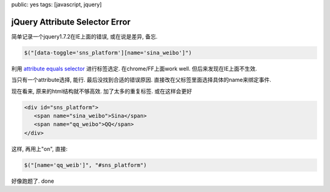 public: yes
tags: [javascript, jquery]

==================================
jQuery Attribute Selector Error
==================================

简单记录一个jquery1.7.2在IE上面的错误, 或在说是差异, 备忘.

.. sourcecode:: javascript

   $("[data-toggle='sns_platform'][name='sina_weibo']")


利用 `attribute equals selector <http://api.jquery.com/attribute-equals-selector/>`_ 进行标签选定. 在chrome/FF上面work well. 但后来发现在IE上面不生效. 

当只有一个attribute选择, 能行. 最后没找到合适的错误原因. 直接改在父标签里面选择具体的name来绑定事件. 

现在看来, 原来的html结构就不够高效. 加了太多的重复标签. 或在这样会更好

.. sourcecode:: html

  <div id="sns_platform">
     <span name="sina_weibo">Sina</span>
     <span name="qq_weibo">QQ</span>
  </div>

这样, 再用上"on", 直接:

.. sourcecode:: javascript

   $("[name='qq_weib']", "#sns_platform")


好像跑题了. done

